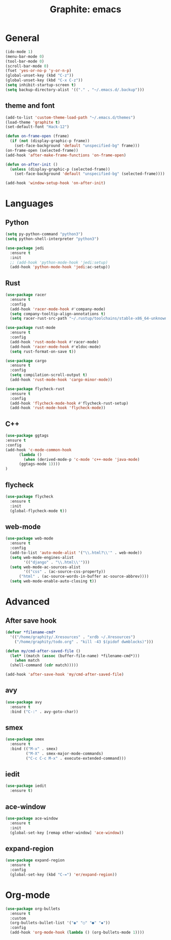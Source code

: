 #+TITLE: Graphite: emacs
#+STARTIP: overview

* General
#+BEGIN_SRC emacs-lisp
  (ido-mode 1)
  (menu-bar-mode 0)
  (tool-bar-mode 0)
  (scroll-bar-mode 0)
  (fset 'yes-or-no-p 'y-or-n-p)
  (global-unset-key (kbd "C-z"))
  (global-unset-key (kbd "C-x C-z"))
  (setq inhibit-startup-screen t)
  (setq backup-directory-alist '(("." . "~/.emacs.d/.backup")))
#+END_SRC

** theme and font
 #+BEGIN_SRC emacs-lisp
   (add-to-list 'custom-theme-load-path "~/.emacs.d/themes")
   (load-theme 'graphite t)
   (set-default-font "Hack-12")

   (defun on-frame-open (frame)
     (if (not (display-graphic-p frame))
       (set-face-background 'default "unspecified-bg" frame)))
   (on-frame-open (selected-frame))
   (add-hook 'after-make-frame-functions 'on-frame-open)

   (defun on-after-init ()
     (unless (display-graphic-p (selected-frame))
       (set-face-background 'default "unspecified-bg" (selected-frame))))

   (add-hook 'window-setup-hook 'on-after-init)
 #+END_SRC
   
* Languages
** Python
 #+BEGIN_SRC emacs-lisp
   (setq py-python-command "python3")
   (setq python-shell-interpreter "python3")

   (use-package jedi
     :ensure t
     :init
     ;; (add-hook 'python-mode-hook 'jedi:setup)
     (add-hook 'python-mode-hook 'jedi:ac-setup))
 #+END_SRC

** Rust
 #+BEGIN_SRC emacs-lisp
   (use-package racer
     :ensure t
     :config
     (add-hook 'racer-mode-hook #'company-mode)
     (setq company-tooltip-align-annotations t)
     (setq racer-rust-src-path "~/.rustup/toolchains/stable-x86_64-unknown-linux-gnu/lib/rustlib/src/rust/src"))

   (use-package rust-mode
     :ensure t
     :config
     (add-hook 'rust-mode-hook #'racer-mode)
     (add-hook 'racer-mode-hook #'eldoc-mode)
     (setq rust-format-on-save t))

   (use-package cargo
     :ensure t
     :config
     (setq compilation-scroll-output t)
     (add-hook 'rust-mode-hook 'cargo-minor-mode))

   (use-package flycheck-rust
     :ensure t
     :config
     (add-hook 'flycheck-mode-hook #'flycheck-rust-setup)
     (add-hook 'rust-mode-hook 'flycheck-mode))
 #+END_SRC
** C++
 #+BEGIN_SRC emacs-lisp
   (use-package ggtags
   :ensure t
   :config 
   (add-hook 'c-mode-common-hook
	     (lambda ()
	       (when (derived-mode-p 'c-mode 'c++-mode 'java-mode)
		 (ggtags-mode 1))))
   )
 #+END_SRC


** flycheck
 #+BEGIN_SRC emacs-lisp
   (use-package flycheck
     :ensure t
     :init
     (global-flycheck-mode t))
 #+END_SRC

** web-mode
 #+BEGIN_SRC emacs-lisp
   (use-package web-mode
     :ensure t
     :config
     (add-to-list 'auto-mode-alist '("\\.html?\\'" . web-mode))
     (setq web-mode-engines-alist
           '(("django" . "\\.html\\'")))
     (setq web-mode-ac-sources-alist
           '(("css" . (ac-source-css-property))
	     ("html" . (ac-source-words-in-buffer ac-source-abbrev))))
     (setq web-mode-enable-auto-closing t))
 #+END_SRC

* Advanced
** After save hook
 #+BEGIN_SRC emacs-lisp
   (defvar *filename-cmd*
     '(("/home/graphity/.Xresources" . "xrdb ~/.Xresources")
       ("/home/graphity/todo.org" . "kill -43 $(pidof dwmblocks)")))

   (defun my/cmd-after-saved-file ()
     (let* ((match (assoc (buffer-file-name) *filename-cmd*)))
       (when match
	 (shell-command (cdr match)))))

   (add-hook 'after-save-hook 'my/cmd-after-saved-file)

 #+END_SRC
** avy
 #+BEGIN_SRC emacs-lisp
   (use-package avy
     :ensure t
     :bind ("C-:" . avy-goto-char))
 #+END_SRC

** smex
 #+BEGIN_SRC emacs-lisp
   (use-package smex
     :ensure t
     :bind (("M-x" . smex)
            ("M-X" . smex-major-mode-commands)
            ("C-c C-c M-x" . execute-extended-command)))
 #+END_SRC

** iedit
 #+BEGIN_SRC emacs-lisp
   (use-package iedit
     :ensure t)
 #+END_SRC

** ace-window
 #+BEGIN_SRC emacs-lisp
   (use-package ace-window
     :ensure t
     :init
     (global-set-key [remap other-window] 'ace-window))
 #+END_SRC

** expand-region 
 #+BEGIN_SRC emacs-lisp
   (use-package expand-region
     :ensure t
     :config
     (global-set-key (kbd "C-=") 'er/expand-region))
 #+END_SRC
* Org-mode
#+BEGIN_SRC emacs-lisp
  (use-package org-bullets
    :ensure t
    :custom
    (org-bullets-bullet-list '("◉" "○" "●" "◆"))
    :config
    (add-hook 'org-mode-hook (lambda () (org-bullets-mode 1))))
#+END_SRC


